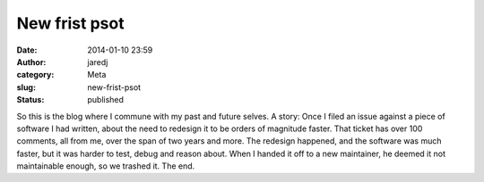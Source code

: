 New frist psot
##############
:date: 2014-01-10 23:59
:author: jaredj
:category: Meta
:slug: new-frist-psot
:status: published

So this is the blog where I commune with my past and future selves. A
story: Once I filed an issue against a piece of software I had written,
about the need to redesign it to be orders of magnitude faster. That
ticket has over 100 comments, all from me, over the span of two years
and more. The redesign happened, and the software was much faster, but
it was harder to test, debug and reason about. When I handed it off to a
new maintainer, he deemed it not maintainable enough, so we trashed it.
The end.
